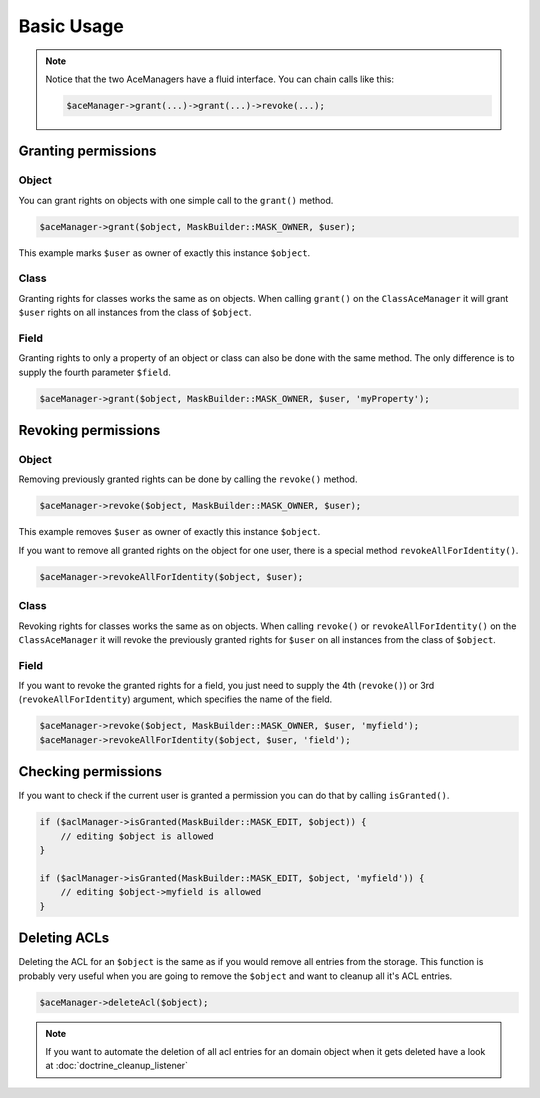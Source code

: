 Basic Usage
===========

.. note::

    Notice that the two AceManagers have a fluid interface. You can
    chain calls like this:

    .. code-block:: php

        $aceManager->grant(...)->grant(...)->revoke(...);

Granting permissions
--------------------

Object
~~~~~~

You can grant rights on objects with one simple call to the ``grant()``
method.

.. code-block:: php

    $aceManager->grant($object, MaskBuilder::MASK_OWNER, $user);

This example marks ``$user`` as owner of exactly this instance
``$object``.

Class
~~~~~

Granting rights for classes works the same as on objects. When calling
``grant()`` on the ``ClassAceManager`` it will grant ``$user`` rights on
all instances from the class of ``$object``.

Field
~~~~~

Granting rights to only a property of an object or class can also be
done with the same method. The only difference is to supply the fourth
parameter ``$field``.

.. code-block:: php

    $aceManager->grant($object, MaskBuilder::MASK_OWNER, $user, 'myProperty');

Revoking permissions
--------------------

Object
~~~~~~

Removing previously granted rights can be done by calling the
``revoke()`` method.

.. code-block:: php

    $aceManager->revoke($object, MaskBuilder::MASK_OWNER, $user);

This example removes ``$user`` as owner of exactly this instance
``$object``.

If you want to remove all granted rights on the object for one user,
there is a special method ``revokeAllForIdentity()``.

.. code-block:: php

    $aceManager->revokeAllForIdentity($object, $user);

Class
~~~~~

Revoking rights for classes works the same as on objects. When calling
``revoke()`` or ``revokeAllForIdentity()`` on the ``ClassAceManager`` it
will revoke the previously granted rights for ``$user`` on all instances
from the class of ``$object``.

Field
~~~~~

If you want to revoke the granted rights for a field, you just need to
supply the 4th (``revoke()``) or 3rd (``revokeAllForIdentity``)
argument, which specifies the name of the field.

.. code-block:: php

    $aceManager->revoke($object, MaskBuilder::MASK_OWNER, $user, 'myfield');
    $aceManager->revokeAllForIdentity($object, $user, 'field');

Checking permissions
--------------------

If you want to check if the current user is granted a permission you can
do that by calling ``isGranted()``.

.. code-block:: php

    if ($aclManager->isGranted(MaskBuilder::MASK_EDIT, $object)) {
        // editing $object is allowed
    }

    if ($aclManager->isGranted(MaskBuilder::MASK_EDIT, $object, 'myfield')) {
        // editing $object->myfield is allowed
    }


Deleting ACLs
-------------

Deleting the ACL for an ``$object`` is the same as if you would remove
all entries from the storage. This function is probably very useful when
you are going to remove the ``$object`` and want to cleanup all it's ACL
entries.

.. code-block:: php

    $aceManager->deleteAcl($object);

.. note::
    If you want to automate the deletion of all acl entries for an domain object
    when it gets deleted have a look at :doc:`doctrine_cleanup_listener`
